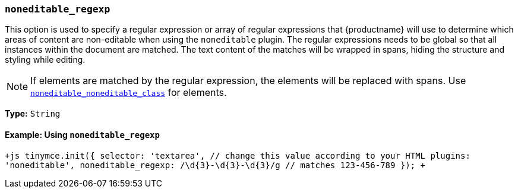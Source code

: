 === `noneditable_regexp`

This option is used to specify a regular expression or array of regular expressions that {productname} will use to determine which areas of content are non-editable when using the `noneditable` plugin. The regular expressions needs to be global so that all instances within the document are matched. The text content of the matches will be wrapped in spans, hiding the structure and styling while editing.

NOTE: If elements are matched by the regular expression, the elements will be replaced with spans. Use <<noneditable_noneditable_class,`noneditable_noneditable_class`>> for elements.

*Type:* `String`

==== Example: Using `noneditable_regexp`

`+js
tinymce.init({
  selector: 'textarea',  // change this value according to your HTML
  plugins: 'noneditable',
  noneditable_regexp: /\d{3}-\d{3}-\d{3}/g // matches 123-456-789
});
+`
